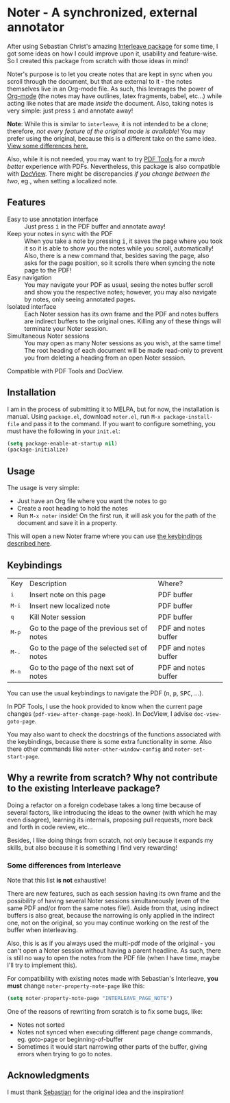 * Noter - A synchronized, external annotator
After using Sebastian Christ's amazing [[https://github.com/rudolfochrist/interleave][Interleave package]] for some time, I got some ideas
on how I could improve upon it, usability and feature-wise. So I created this package from
scratch with those ideas in mind!

Noter's purpose is to let you create notes that are kept in sync when you scroll through
the document, but that are external to it - the notes themselves live in an Org-mode file.
As such, this leverages the power of [[http://orgmode.org/][Org-mode]] (the notes may have outlines, latex
fragments, babel, etc...) while acting like notes that are made /inside/ the document.
Also, taking notes is very simple: just press @@html:<kbd>@@i@@html:</kbd>@@ and annotate
away!

*Note*: While this is similar to ~interleave~, it is not intended to be a clone;
therefore, /not every feature of the original mode is available/! You may prefer using the
original, because this is a different take on the same idea. [[#diff][View some differences here.]]

Also, while it is not needed, you may want to try [[https://github.com/politza/pdf-tools][PDF Tools]] for a /much better/
experience with PDFs. Nevertheless, this package is also compatible with [[https://www.gnu.org/software/emacs/manual/html_node/emacs/Document-View.html][DocView]]. There
might be discrepancies /if you change between the two/, eg., when setting a localized
note.

** Features
- Easy to use annotation interface :: Just press @@html:<kbd>@@i@@html:</kbd>@@ in the PDF
     buffer and annotate away!
- Keep your notes in sync with the PDF :: When you take a note by pressing
     @@html:<kbd>@@i@@html:</kbd>@@, it saves the page where you took it so it is able to
     show you the notes while you scroll, automatically! Also, there is a new command
     that, besides saving the page, also asks for the page position, so it scrolls there
     when syncing the note page to the PDF!
- Easy navigation :: You may navigate your PDF as usual, seeing the notes buffer scroll
     and show you the respective notes; however, you may also navigate by notes, only
     seeing annotated pages.
- Isolated interface :: Each Noter session has its own frame and the PDF and notes
     buffers are indirect buffers to the original ones. Killing any of these things will
     terminate your Noter session.
- Simultaneous Noter sessions :: You may open as many Noter sessions as you wish, at the
     same time! The root heading of each document will be made read-only to prevent you
     from deleting a heading from an open Noter session.

Compatible with PDF Tools and DocView.

** Installation
I am in the process of submitting it to MELPA, but for now, the installation is manual.
Using =package.el=, download =noter.el=, run ~M-x package-install-file~ and pass it to the
command. If you want to configure something, you must have the following in your
=init.el=:
#+BEGIN_SRC emacs-lisp
  (setq package-enable-at-startup nil)
  (package-initialize)
#+END_SRC

** Usage
The usage is very simple:
- Just have an Org file where you want the notes to go
- Create a root heading to hold the notes
- Run ~M-x noter~ inside!
  On the first run, it will ask you for the path of the document and save it in a
  property.

This will open a new Noter frame where you can use [[#keys][the keybindings described here]].

** Keybindings @@html:<a name="keys">@@
:PROPERTIES:
:CUSTOM_ID: keys
:END:
| Key                              | Description                                 | Where?               |
| @@html:<kbd>@@i@@html:</kbd>@@   | Insert note on this page                    | PDF buffer           |
| @@html:<kbd>@@M-i@@html:</kbd>@@ | Insert new localized note                   | PDF buffer           |
| @@html:<kbd>@@q@@html:</kbd>@@   | Kill Noter session                          | PDF buffer           |
| @@html:<kbd>@@M-p@@html:</kbd>@@ | Go to the page of the previous set of notes | PDF and notes buffer |
| @@html:<kbd>@@M-.@@html:</kbd>@@ | Go to the page of the selected set of notes | PDF and notes buffer |
| @@html:<kbd>@@M-n@@html:</kbd>@@ | Go to the page of the next set of notes     | PDF and notes buffer |

You can use the usual keybindings to navigate the PDF (@@html:<kbd>@@n@@html:</kbd>@@,
@@html:<kbd>@@p@@html:</kbd>@@, @@html:<kbd>@@SPC@@html:</kbd>@@, ...).

In PDF Tools, I use the hook provided to know when the current page changes
(=pdf-view-after-change-page-hook=). In DocView, I advise =doc-view-goto-page=.

You may also want to check the docstrings of the functions associated with the
keybindings, because there is some extra functionality in some. Also there other commands
like ~noter-other-window-config~ and ~noter-set-start-page~.

** Why a rewrite from scratch? Why not contribute to the existing Interleave package?
Doing a refactor on a foreign codebase takes a long time because of several factors, like
introducing the ideas to the owner (with which he may even disagree), learning its
internals, proposing pull requests, more back and forth in code review, etc...

Besides, I like doing things from scratch, not only because it expands my skills, but also
because it is something I find very rewarding!

*** Some differences from Interleave @@html:<a name="diff">@@
:PROPERTIES:
:CUSTOM_ID: diff
:END:
Note that this list *is not* exhaustive!

There are new features, such as each session having its own frame and the possibility of
having several Noter sessions simultaneously (even of the same PDF and/or from the
same notes file!). Aside from that, using indirect buffers is also great, because the
narrowing is only applied in the indirect one, not on the original, so you may continue
working on the rest of the buffer when interleaving.

Also, this is as if you always used the multi-pdf mode of the original - you can't open a
Noter session without having a parent headline. As such, there is still no way to open the
notes from the PDF file (when I have time, maybe I'll try to implement this).

For compatibility with existing notes made with Sebastian's Interleave, *you must* change
~noter-property-note-page~ like this:
#+BEGIN_SRC emacs-lisp
  (setq noter-property-note-page "INTERLEAVE_PAGE_NOTE")
#+END_SRC

One of the reasons of rewriting from scratch is to fix some bugs, like:
- Notes not sorted
- Notes not synced when executing different page change commands, eg. goto-page or
  beginning-of-buffer
- Sometimes it would start narrowing other parts of the buffer, giving errors when trying
  to go to notes.

** Acknowledgments
I must thank [[https://github.com/rudolfochrist][Sebastian]] for the original idea and the inspiration!

